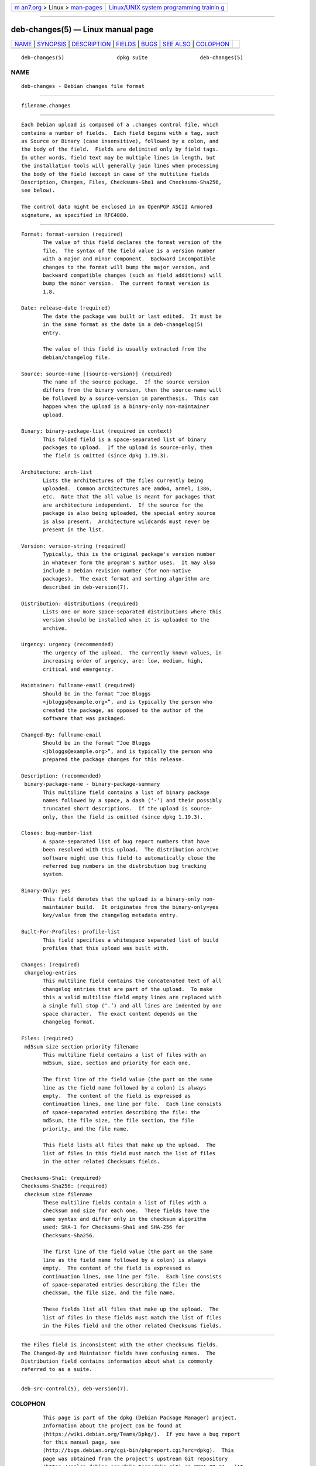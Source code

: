 .. container:: page-top

.. container:: nav-bar

   +----------------------------------+----------------------------------+
   | `m                               | `Linux/UNIX system programming   |
   | an7.org <../../../index.html>`__ | trainin                          |
   | > Linux >                        | g <http://man7.org/training/>`__ |
   | `man-pages <../index.html>`__    |                                  |
   +----------------------------------+----------------------------------+

--------------

deb-changes(5) — Linux manual page
==================================

+-----------------------------------+-----------------------------------+
| `NAME <#NAME>`__ \|               |                                   |
| `SYNOPSIS <#SYNOPSIS>`__ \|       |                                   |
| `DESCRIPTION <#DESCRIPTION>`__ \| |                                   |
| `FIELDS <#FIELDS>`__ \|           |                                   |
| `BUGS <#BUGS>`__ \|               |                                   |
| `SEE ALSO <#SEE_ALSO>`__ \|       |                                   |
| `COLOPHON <#COLOPHON>`__          |                                   |
+-----------------------------------+-----------------------------------+
| .. container:: man-search-box     |                                   |
+-----------------------------------+-----------------------------------+

::

   deb-changes(5)                 dpkg suite                 deb-changes(5)

NAME
-------------------------------------------------

::

          deb-changes - Debian changes file format


---------------------------------------------------------

::

          filename.changes


---------------------------------------------------------------

::

          Each Debian upload is composed of a .changes control file, which
          contains a number of fields.  Each field begins with a tag, such
          as Source or Binary (case insensitive), followed by a colon, and
          the body of the field.  Fields are delimited only by field tags.
          In other words, field text may be multiple lines in length, but
          the installation tools will generally join lines when processing
          the body of the field (except in case of the multiline fields
          Description, Changes, Files, Checksums-Sha1 and Checksums-Sha256,
          see below).

          The control data might be enclosed in an OpenPGP ASCII Armored
          signature, as specified in RFC4880.


-----------------------------------------------------

::

          Format: format-version (required)
                 The value of this field declares the format version of the
                 file.  The syntax of the field value is a version number
                 with a major and minor component.  Backward incompatible
                 changes to the format will bump the major version, and
                 backward compatible changes (such as field additions) will
                 bump the minor version.  The current format version is
                 1.8.

          Date: release-date (required)
                 The date the package was built or last edited.  It must be
                 in the same format as the date in a deb-changelog(5)
                 entry.

                 The value of this field is usually extracted from the
                 debian/changelog file.

          Source: source-name [(source-version)] (required)
                 The name of the source package.  If the source version
                 differs from the binary version, then the source-name will
                 be followed by a source-version in parenthesis.  This can
                 happen when the upload is a binary-only non-maintainer
                 upload.

          Binary: binary-package-list (required in context)
                 This folded field is a space-separated list of binary
                 packages to upload.  If the upload is source-only, then
                 the field is omitted (since dpkg 1.19.3).

          Architecture: arch-list
                 Lists the architectures of the files currently being
                 uploaded.  Common architectures are amd64, armel, i386,
                 etc.  Note that the all value is meant for packages that
                 are architecture independent.  If the source for the
                 package is also being uploaded, the special entry source
                 is also present.  Architecture wildcards must never be
                 present in the list.

          Version: version-string (required)
                 Typically, this is the original package's version number
                 in whatever form the program's author uses.  It may also
                 include a Debian revision number (for non-native
                 packages).  The exact format and sorting algorithm are
                 described in deb-version(7).

          Distribution: distributions (required)
                 Lists one or more space-separated distributions where this
                 version should be installed when it is uploaded to the
                 archive.

          Urgency: urgency (recommended)
                 The urgency of the upload.  The currently known values, in
                 increasing order of urgency, are: low, medium, high,
                 critical and emergency.

          Maintainer: fullname-email (required)
                 Should be in the format “Joe Bloggs
                 <jbloggs@example.org>”, and is typically the person who
                 created the package, as opposed to the author of the
                 software that was packaged.

          Changed-By: fullname-email
                 Should be in the format “Joe Bloggs
                 <jbloggs@example.org>”, and is typically the person who
                 prepared the package changes for this release.

          Description: (recommended)
           binary-package-name - binary-package-summary
                 This multiline field contains a list of binary package
                 names followed by a space, a dash (‘-’) and their possibly
                 truncated short descriptions.  If the upload is source-
                 only, then the field is omitted (since dpkg 1.19.3).

          Closes: bug-number-list
                 A space-separated list of bug report numbers that have
                 been resolved with this upload.  The distribution archive
                 software might use this field to automatically close the
                 referred bug numbers in the distribution bug tracking
                 system.

          Binary-Only: yes
                 This field denotes that the upload is a binary-only non-
                 maintainer build.  It originates from the binary-only=yes
                 key/value from the changelog metadata entry.

          Built-For-Profiles: profile-list
                 This field specifies a whitespace separated list of build
                 profiles that this upload was built with.

          Changes: (required)
           changelog-entries
                 This multiline field contains the concatenated text of all
                 changelog entries that are part of the upload.  To make
                 this a valid multiline field empty lines are replaced with
                 a single full stop (‘.’) and all lines are indented by one
                 space character.  The exact content depends on the
                 changelog format.

          Files: (required)
           md5sum size section priority filename
                 This multiline field contains a list of files with an
                 md5sum, size, section and priority for each one.

                 The first line of the field value (the part on the same
                 line as the field name followed by a colon) is always
                 empty.  The content of the field is expressed as
                 continuation lines, one line per file.  Each line consists
                 of space-separated entries describing the file: the
                 md5sum, the file size, the file section, the file
                 priority, and the file name.

                 This field lists all files that make up the upload.  The
                 list of files in this field must match the list of files
                 in the other related Checksums fields.

          Checksums-Sha1: (required)
          Checksums-Sha256: (required)
           checksum size filename
                 These multiline fields contain a list of files with a
                 checksum and size for each one.  These fields have the
                 same syntax and differ only in the checksum algorithm
                 used: SHA-1 for Checksums-Sha1 and SHA-256 for
                 Checksums-Sha256.

                 The first line of the field value (the part on the same
                 line as the field name followed by a colon) is always
                 empty.  The content of the field is expressed as
                 continuation lines, one line per file.  Each line consists
                 of space-separated entries describing the file: the
                 checksum, the file size, and the file name.

                 These fields list all files that make up the upload.  The
                 list of files in these fields must match the list of files
                 in the Files field and the other related Checksums fields.


-------------------------------------------------

::

          The Files field is inconsistent with the other Checksums fields.
          The Changed-By and Maintainer fields have confusing names.  The
          Distribution field contains information about what is commonly
          referred to as a suite.


---------------------------------------------------------

::

          deb-src-control(5), deb-version(7).

COLOPHON
---------------------------------------------------------

::

          This page is part of the dpkg (Debian Package Manager) project.
          Information about the project can be found at 
          ⟨https://wiki.debian.org/Teams/Dpkg/⟩.  If you have a bug report
          for this manual page, see
          ⟨http://bugs.debian.org/cgi-bin/pkgreport.cgi?src=dpkg⟩.  This
          page was obtained from the project's upstream Git repository
          ⟨https://salsa.debian.org/dpkg-team/dpkg.git⟩ on 2021-08-27.  (At
          that time, the date of the most recent commit that was found in
          the repository was 2021-06-17.)  If you discover any rendering
          problems in this HTML version of the page, or you believe there
          is a better or more up-to-date source for the page, or you have
          corrections or improvements to the information in this COLOPHON
          (which is not part of the original manual page), send a mail to
          man-pages@man7.org

   1.19.6-2-g6e42d5               2019-03-25                 deb-changes(5)

--------------

Pages that refer to this page:
`dpkg-genchanges(1) <../man1/dpkg-genchanges.1.html>`__, 
`deb-buildinfo(5) <../man5/deb-buildinfo.5.html>`__, 
`deb-changelog(5) <../man5/deb-changelog.5.html>`__, 
`deb-src-control(5) <../man5/deb-src-control.5.html>`__

--------------

--------------

.. container:: footer

   +-----------------------+-----------------------+-----------------------+
   | HTML rendering        |                       | |Cover of TLPI|       |
   | created 2021-08-27 by |                       |                       |
   | `Michael              |                       |                       |
   | Ker                   |                       |                       |
   | risk <https://man7.or |                       |                       |
   | g/mtk/index.html>`__, |                       |                       |
   | author of `The Linux  |                       |                       |
   | Programming           |                       |                       |
   | Interface <https:     |                       |                       |
   | //man7.org/tlpi/>`__, |                       |                       |
   | maintainer of the     |                       |                       |
   | `Linux man-pages      |                       |                       |
   | project <             |                       |                       |
   | https://www.kernel.or |                       |                       |
   | g/doc/man-pages/>`__. |                       |                       |
   |                       |                       |                       |
   | For details of        |                       |                       |
   | in-depth **Linux/UNIX |                       |                       |
   | system programming    |                       |                       |
   | training courses**    |                       |                       |
   | that I teach, look    |                       |                       |
   | `here <https://ma     |                       |                       |
   | n7.org/training/>`__. |                       |                       |
   |                       |                       |                       |
   | Hosting by `jambit    |                       |                       |
   | GmbH                  |                       |                       |
   | <https://www.jambit.c |                       |                       |
   | om/index_en.html>`__. |                       |                       |
   +-----------------------+-----------------------+-----------------------+

--------------

.. container:: statcounter

   |Web Analytics Made Easy - StatCounter|

.. |Cover of TLPI| image:: https://man7.org/tlpi/cover/TLPI-front-cover-vsmall.png
   :target: https://man7.org/tlpi/
.. |Web Analytics Made Easy - StatCounter| image:: https://c.statcounter.com/7422636/0/9b6714ff/1/
   :class: statcounter
   :target: https://statcounter.com/
